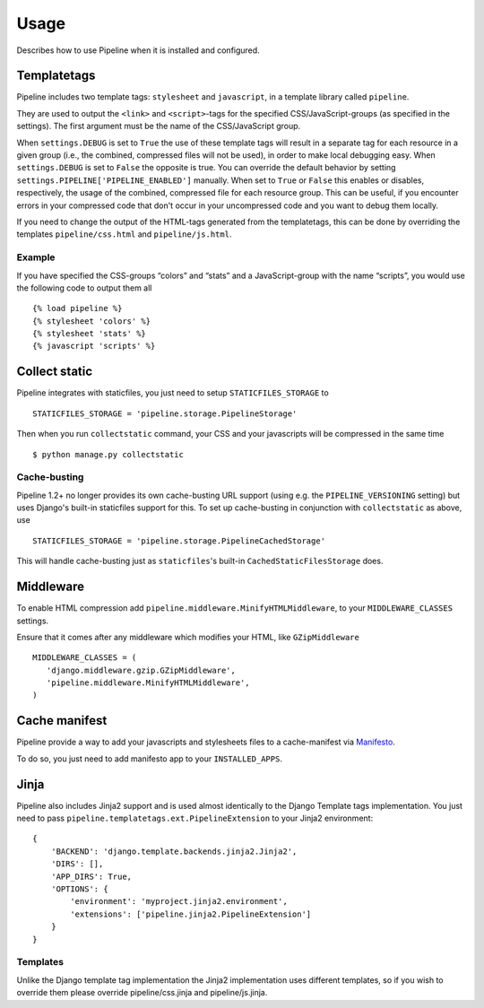 .. _ref-usage:

=====
Usage
=====

Describes how to use Pipeline when it is installed and configured.

Templatetags
============

Pipeline includes two template tags: ``stylesheet`` and ``javascript``,
in a template library called ``pipeline``.

They are used to output the ``<link>`` and ``<script>``-tags for the
specified CSS/JavaScript-groups (as specified in the settings).
The first argument must be the name of the CSS/JavaScript group.

When ``settings.DEBUG`` is set to ``True`` the use of these template tags will
result in a separate tag for each resource in a given group (i.e., the
combined, compressed files will not be used), in order to make local debugging
easy. When ``settings.DEBUG`` is set to ``False`` the opposite is true. You can
override the default behavior by setting ``settings.PIPELINE['PIPELINE_ENABLED']``
manually. When set to ``True`` or ``False`` this enables or disables,
respectively, the usage of the combined, compressed file for each resource
group. This can be useful, if you encounter errors in your compressed code that
don't occur in your uncompressed code and you want to debug them locally.

If you need to change the output of the HTML-tags generated from the templatetags,
this can be done by overriding the templates ``pipeline/css.html`` and ``pipeline/js.html``.

Example
-------

If you have specified the CSS-groups “colors” and “stats” and a JavaScript-group
with the name “scripts”, you would use the following code to output them all ::

   {% load pipeline %}
   {% stylesheet 'colors' %}
   {% stylesheet 'stats' %}
   {% javascript 'scripts' %}

Collect static
==============

Pipeline integrates with staticfiles, you just need to setup ``STATICFILES_STORAGE`` to ::

    STATICFILES_STORAGE = 'pipeline.storage.PipelineStorage'

Then when you run ``collectstatic`` command, your CSS and your javascripts will be compressed in the same time ::

    $ python manage.py collectstatic

Cache-busting
-------------

Pipeline 1.2+ no longer provides its own cache-busting URL support (using e.g. the ``PIPELINE_VERSIONING`` setting) but uses
Django's built-in staticfiles support for this. To set up cache-busting in conjunction with ``collectstatic`` as above, use ::

    STATICFILES_STORAGE = 'pipeline.storage.PipelineCachedStorage'

This will handle cache-busting just as ``staticfiles``'s built-in ``CachedStaticFilesStorage`` does.

Middleware
==========

To enable HTML compression add ``pipeline.middleware.MinifyHTMLMiddleware``,
to your ``MIDDLEWARE_CLASSES`` settings.

Ensure that it comes after any middleware which modifies your HTML, like ``GZipMiddleware`` ::

   MIDDLEWARE_CLASSES = (
      'django.middleware.gzip.GZipMiddleware',
      'pipeline.middleware.MinifyHTMLMiddleware',
   )

Cache manifest
==============

Pipeline provide a way to add your javascripts and stylesheets files to a
cache-manifest via `Manifesto <http://manifesto.readthedocs.org/>`_.

To do so, you just need to add manifesto app to your ``INSTALLED_APPS``.


Jinja
=====

Pipeline also includes Jinja2 support and is used almost identically to the Django Template tags implementation.
You just need to pass ``pipeline.templatetags.ext.PipelineExtension`` to your Jinja2 environment::


    {
        'BACKEND': 'django.template.backends.jinja2.Jinja2',
        'DIRS': [],
        'APP_DIRS': True,
        'OPTIONS': {
            'environment': 'myproject.jinja2.environment',
            'extensions': ['pipeline.jinja2.PipelineExtension']
        }
    }


Templates
---------

Unlike the Django template tag implementation the Jinja2 implementation uses different templates, so if you wish to override them please override pipeline/css.jinja and pipeline/js.jinja.
